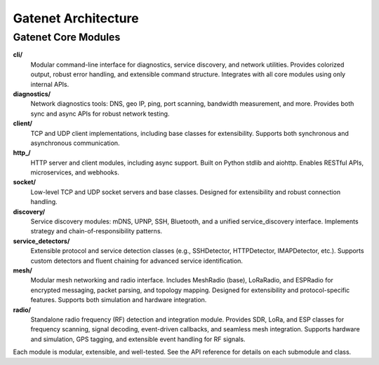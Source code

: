 .. _architecture:

Gatenet Architecture
====================




.. mermaid::

   flowchart TD
     Gatenet
     Gatenet --> diagnostics
     Gatenet --> client
     Gatenet --> http_
     Gatenet --> socket
     Gatenet --> discovery
     Gatenet --> service_detectors
     Gatenet --> mesh
     Gatenet --> radio
     Gatenet --> cli



Gatenet Core Modules
--------------------

**cli/**
    Modular command-line interface for diagnostics, service discovery, and network utilities. Provides colorized output, robust error handling, and extensible command structure. Integrates with all core modules using only internal APIs.

**diagnostics/**
    Network diagnostics tools: DNS, geo IP, ping, port scanning, bandwidth measurement, and more. Provides both sync and async APIs for robust network testing.

**client/**
    TCP and UDP client implementations, including base classes for extensibility. Supports both synchronous and asynchronous communication.

**http_/**
    HTTP server and client modules, including async support. Built on Python stdlib and aiohttp. Enables RESTful APIs, microservices, and webhooks.

**socket/**
    Low-level TCP and UDP socket servers and base classes. Designed for extensibility and robust connection handling.

**discovery/**
    Service discovery modules: mDNS, UPNP, SSH, Bluetooth, and a unified service_discovery interface. Implements strategy and chain-of-responsibility patterns.

**service_detectors/**
    Extensible protocol and service detection classes (e.g., SSHDetector, HTTPDetector, IMAPDetector, etc.). Supports custom detectors and fluent chaining for advanced service identification.

**mesh/**
    Modular mesh networking and radio interface. Includes MeshRadio (base), LoRaRadio, and ESPRadio for encrypted messaging, packet parsing, and topology mapping. Designed for extensibility and protocol-specific features. Supports both simulation and hardware integration.

**radio/**
    Standalone radio frequency (RF) detection and integration module. Provides SDR, LoRa, and ESP classes for frequency scanning, signal decoding, event-driven callbacks, and seamless mesh integration. Supports hardware and simulation, GPS tagging, and extensible event handling for RF signals.

Each module is modular, extensible, and well-tested. See the API reference for details on each submodule and class.
